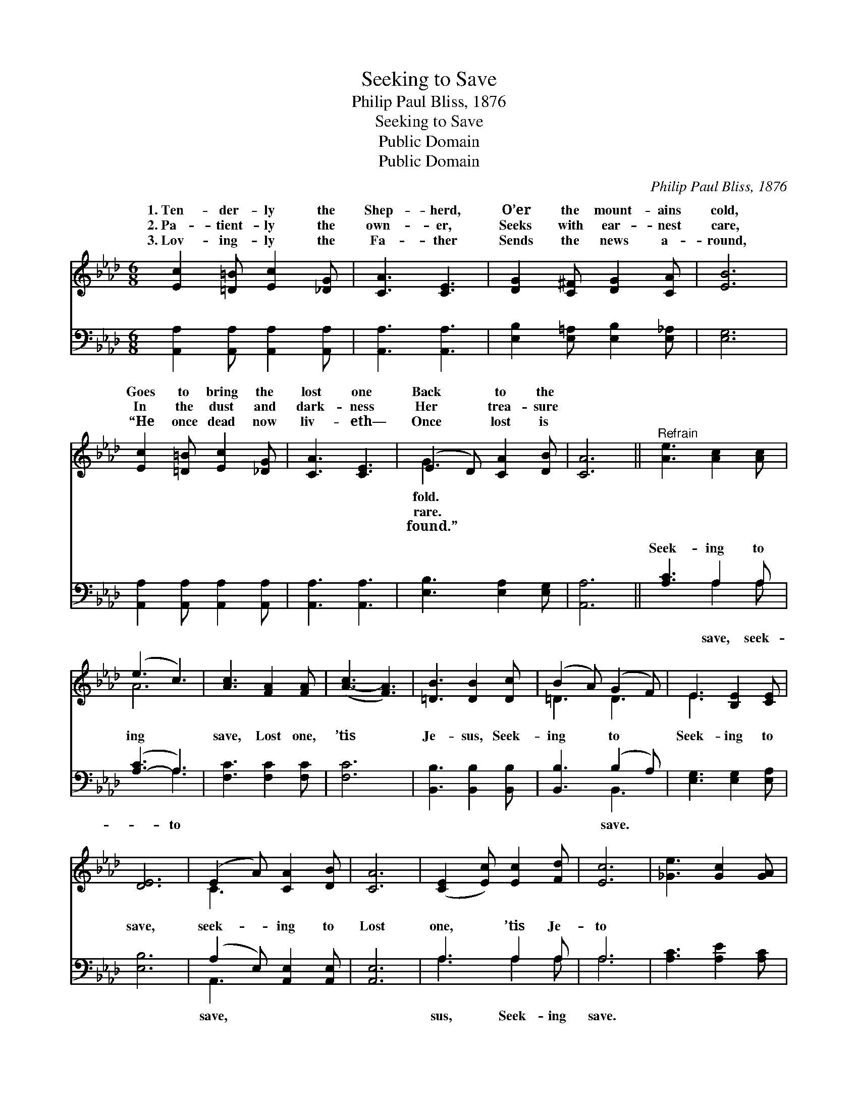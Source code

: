 X:1
T:Seeking to Save
T:Philip Paul Bliss, 1876
T:Seeking to Save
T:Public Domain
T:Public Domain
C:Philip Paul Bliss, 1876
Z:Public Domain
%%score ( 1 2 ) ( 3 4 )
L:1/8
M:6/8
K:Ab
V:1 treble 
V:2 treble 
V:3 bass 
V:4 bass 
V:1
 [Ec]2 [=D=B] [Ec]2 [_DG] | [CA]3 [CE]3 | [DG]2 [C^F] [DG]2 [CA] | [EB]6 | %4
w: 1.~Ten- der- ly the|Shep- herd,|O’er the mount- ains|cold,|
w: 2.~Pa- tient- ly the|own- er,|Seeks with ear- nest|care,|
w: 3.~Lov- ing- ly the|Fa- ther|Sends the news a-|round,|
 [Ec]2 [=D=B] [Ec]2 [_DG] | [CA]3 [CE]3 | (E2 D) [CA]2 [DB] | [CA]6 ||"^Refrain" [Ae]3 [Ac]2 [Ac] | %9
w: Goes to bring the|lost one|Back * to the|||
w: In the dust and|dark- ness|Her * trea- sure|||
w: “He once dead now|liv- eth—|Once * lost is|||
 (e3 c3) | [Ac]3 [FA]2 [FA] | ([A-c]3 [FA]3) | [=DB]3 [DB]2 [Dc] | (B2 A) (G2 F) | E3 [B,E]2 [CE] | %15
w: ||||||
w: ||||||
w: ||||||
 [DE]6 | (E2 A) [CA]2 [DB] | [CA]6 | ([CE]2 [Ec]) [Ec]2 [Fd] | [Ec]6 | [_Ge]3 [Gc]2 [GA] | %21
w: ||||||
w: ||||||
w: ||||||
 [FA]3 F3 | (E2 D) [CA]2 [DB] | [CA]6 |] %24
w: |||
w: |||
w: |||
V:2
 x6 | x6 | x6 | x6 | x6 | x6 | G3 x3 | x6 || x6 | A6 | x6 | x6 | x6 | =D3 D3 | E3 x3 | x6 | C3 x3 | %17
w: ||||||fold.|||||||||||
w: ||||||rare.|||||||||||
w: ||||||found.”|||||||||||
 x6 | x6 | x6 | x6 | x3 F3 | G3 x3 | x6 |] %24
w: |||||||
w: |||||||
w: |||||||
V:3
 [A,,A,]2 [A,,A,] [A,,A,]2 [A,,A,] | [A,,A,]3 [A,,A,]3 | [E,B,]2 [E,=A,] [E,B,]2 [E,_A,] | %3
w: ~ ~ ~ ~|~ ~|~ ~ ~ ~|
 [E,G,]6 | [A,,A,]2 [A,,A,] [A,,A,]2 [A,,A,] | [A,,A,]3 [A,,A,]3 | [E,B,]3 [E,A,]2 [E,G,] | %7
w: ~|~ ~ ~ ~|~ ~|~ ~ ~|
 [A,,A,]6 || [A,C]3 A,2 A, | ([A,-C]3 A,3) | [F,C]3 [F,C]2 [F,C] | [F,C]6 | %12
w: ~|Seek- ing to|ing *|save, Lost one,|’tis|
 [B,,B,]3 [B,,B,]2 [B,,B,] | [B,,B,]3 (B,2 A,) | [E,G,]3 [E,G,]2 [E,A,] | [E,B,]6 | %16
w: Je- sus, Seek-|ing to *|Seek- ing to|save,|
 (A,2 E,) [A,,E,]2 [A,,E,] | [A,,E,]6 | A,3 A,2 A, | A,6 | [A,C]3 [A,E]2 [A,C] | [D,D]3 [D,D]3 | %22
w: seek- * ing to|Lost|one, ’tis Je-|to|||
 [E,B,]3 [E,A,]2 E, | [A,,E,]6 |] %24
w: ||
V:4
 x6 | x6 | x6 | x6 | x6 | x6 | x6 | x6 || x3 A,2 A, | x3 A,3 | x6 | x6 | x6 | x3 B,,3 | x6 | x6 | %16
w: ||||||||save, seek-|to||||save.|||
 A,,3 x3 | x6 | A,3 A,2 A, | A,6 | x6 | x6 | x5 E, | x6 |] %24
w: save,||sus, Seek- ing|save.|||||

